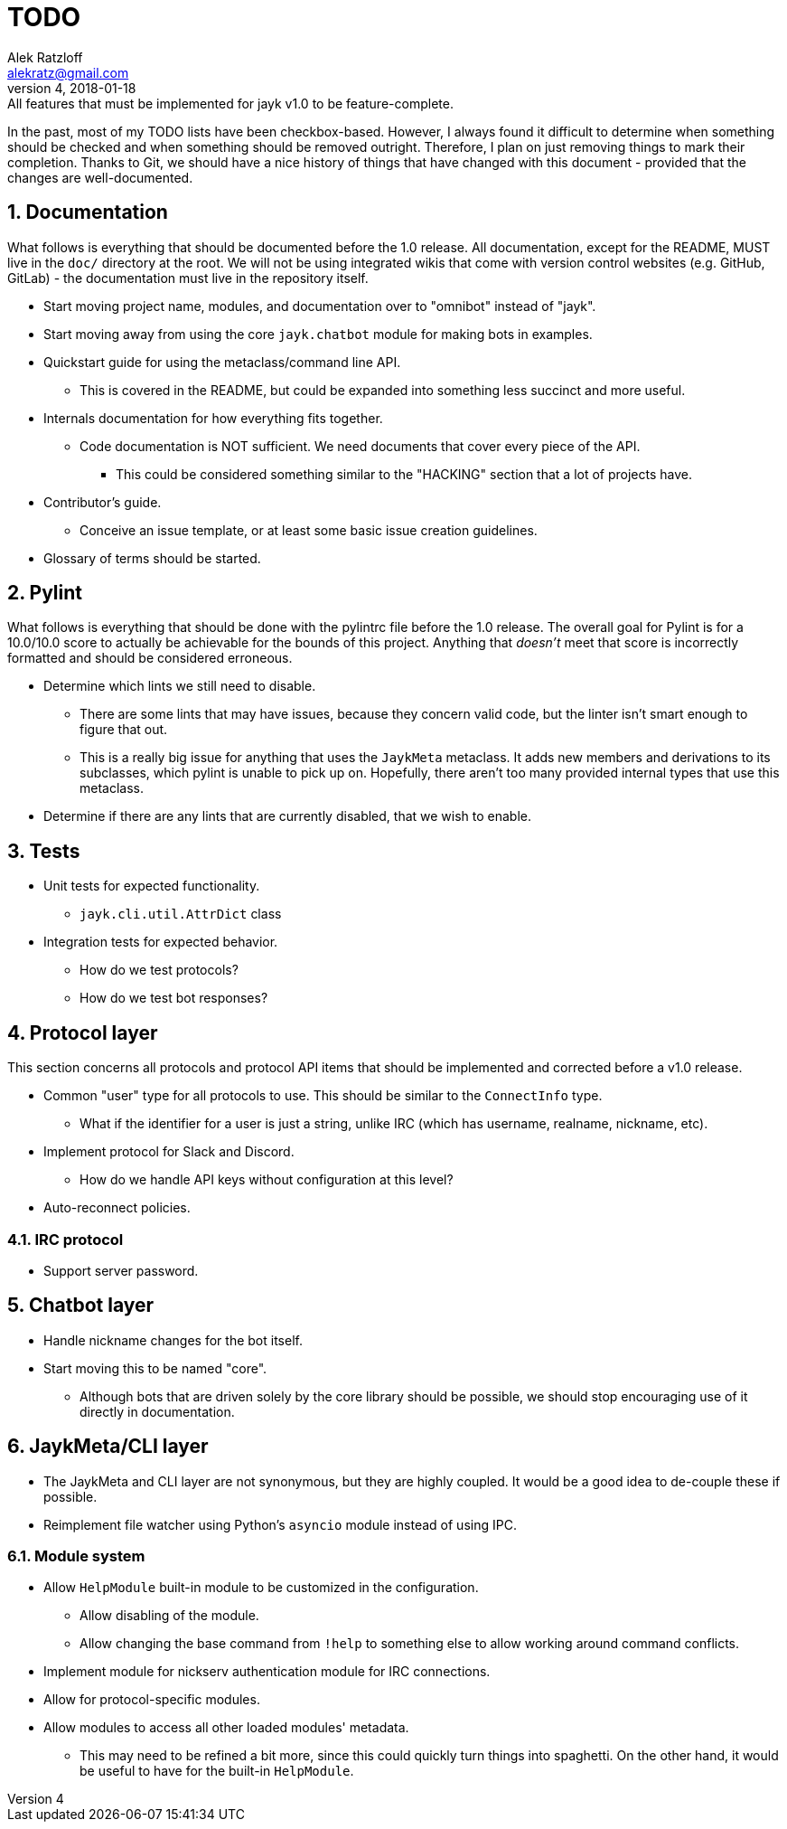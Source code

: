 = TODO
:author: Alek Ratzloff
:email: alekratz@gmail.com
:revnumber: 4
:revdate: 2018-01-18
:revremark: All features that must be implemented for jayk v1.0 to be feature-complete.

In the past, most of my TODO lists have been checkbox-based. However, I always found it difficult to
determine when something should be checked and when something should be removed outright. Therefore,
I plan on just removing things to mark their completion. Thanks to Git, we should have a nice
history of things that have changed with this document - provided that the changes are
well-documented.

:sectanchors:
:sectnums:
== Documentation

What follows is everything that should be documented before the 1.0 release. All documentation,
except for the README, MUST live in the `doc/` directory at the root. We will not be using
integrated wikis that come with version control websites (e.g. GitHub, GitLab) - the documentation
must live in the repository itself.

* Start moving project name, modules, and documentation over to "omnibot" instead of "jayk".
* Start moving away from using the core `jayk.chatbot` module for making bots in examples.
* Quickstart guide for using the metaclass/command line API.
** This is covered in the README, but could be expanded into something less succinct and more
   useful.
* Internals documentation for how everything fits together.
** Code documentation is NOT sufficient. We need documents that cover every piece of the API.
*** This could be considered something similar to the "HACKING" section that a lot of projects have.
* Contributor's guide.
** Conceive an issue template, or at least some basic issue creation guidelines.
* Glossary of terms should be started.

== Pylint

What follows is everything that should be done with the pylintrc file before the 1.0 release. The
overall goal for Pylint is for a 10.0/10.0 score to actually be achievable for the bounds of this
project. Anything that _doesn't_ meet that score is incorrectly formatted and should be considered
erroneous.

* Determine which lints we still need to disable.
** There are some lints that may have issues, because they concern valid code, but the linter isn't
   smart enough to figure that out.
** This is a really big issue for anything that uses the `JaykMeta` metaclass. It adds new members
   and derivations to its subclasses, which pylint is unable to pick up on. Hopefully, there aren't
   too many provided internal types that use this metaclass.
* Determine if there are any lints that are currently disabled, that we wish to enable.

== Tests

* Unit tests for expected functionality.
** `jayk.cli.util.AttrDict` class
* Integration tests for expected behavior.
** How do we test protocols?
** How do we test bot responses?

== Protocol layer

This section concerns all protocols and protocol API items that should be implemented and corrected
before a v1.0 release.

* Common "user" type for all protocols to use. This should be similar to the `ConnectInfo` type.
** What if the identifier for a user is just a string, unlike IRC (which has username, realname,
   nickname, etc).
* Implement protocol for Slack and Discord.
** How do we handle API keys without configuration at this level?
* Auto-reconnect policies.

=== IRC protocol

* Support server password.

== Chatbot layer

* Handle nickname changes for the bot itself.
* Start moving this to be named "core".
** Although bots that are driven solely by the core library should be possible, we should stop
   encouraging use of it directly in documentation.

== JaykMeta/CLI layer

* The JaykMeta and CLI layer are not synonymous, but they are highly coupled. It would be a good
  idea to de-couple these if possible.
* Reimplement file watcher using Python's `asyncio` module instead of using IPC.

=== Module system

* Allow `HelpModule` built-in module to be customized in the configuration.
** Allow disabling of the module.
** Allow changing the base command from `!help` to something else to allow working around command
   conflicts.
* Implement module for nickserv authentication module for IRC connections.
* Allow for protocol-specific modules.
* Allow modules to access all other loaded modules' metadata.
** This may need to be refined a bit more, since this could quickly turn things into spaghetti. On
   the other hand, it would be useful to have for the built-in `HelpModule`.
